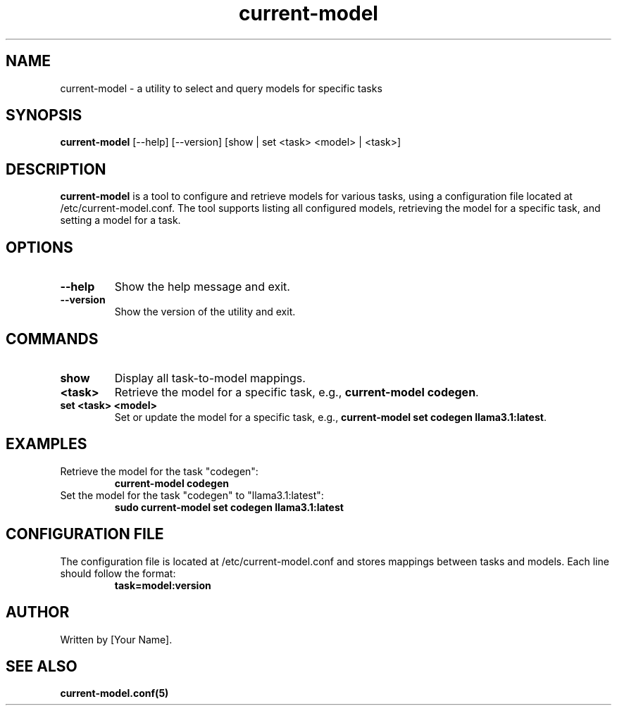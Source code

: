 .TH current-model 1 "September 2024" "version 1.0.0" "current-model utility"
.SH NAME
current-model \- a utility to select and query models for specific tasks
.SH SYNOPSIS
.B current-model
[\-\-help] [\-\-version] [show | set <task> <model> | <task>]
.SH DESCRIPTION
.B current-model
is a tool to configure and retrieve models for various tasks, using a configuration file located at /etc/current-model.conf.
The tool supports listing all configured models, retrieving the model for a specific task, and setting a model for a task.
.SH OPTIONS
.TP
.B \-\-help
Show the help message and exit.
.TP
.B \-\-version
Show the version of the utility and exit.
.SH COMMANDS
.TP
.B show
Display all task-to-model mappings.
.TP
.B <task>
Retrieve the model for a specific task, e.g., \fBcurrent-model codegen\fR.
.TP
.B set <task> <model>
Set or update the model for a specific task, e.g., \fBcurrent-model set codegen llama3.1:latest\fR.
.SH EXAMPLES
Retrieve the model for the task "codegen":
.RS
.B current-model codegen
.RE
Set the model for the task "codegen" to "llama3.1:latest":
.RS
.B sudo current-model set codegen llama3.1:latest
.RE
.SH CONFIGURATION FILE
The configuration file is located at /etc/current-model.conf and stores mappings between tasks and models.
Each line should follow the format:
.RS
.B task=model:version
.RE
.SH AUTHOR
Written by [Your Name].
.SH SEE ALSO
.B current-model.conf(5)
